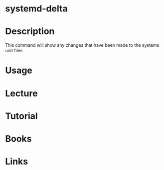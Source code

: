 #+TAGS: systemd-delta systemd


* systemd-delta
* Description
This command will show any changes that have been made to the systems unit files
* Usage
* Lecture
* Tutorial
* Books
* Links
